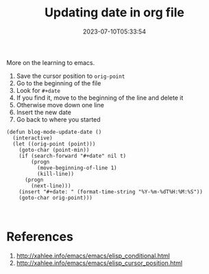 #+title: Updating date in org file
#+tags[]: emacs, org-mode
#+date: 2023-07-10T05:33:54

More on the learning to emacs.

1. Save the cursor position to =orig-point=
2. Go to the beginning of the file
3. Look for =#+date=
4. If you find it, move to the beginning of the line and delete it
5. Otherwise move down one line
6. Insert the new date
7. Go back to where you started

#+begin_src elisp
  (defun blog-mode-update-date ()
    (interactive)
    (let ((orig-point (point)))
      (goto-char (point-min))
      (if (search-forward "#+date" nil t)
          (progn
            (move-beginning-of-line 1)
            (kill-line))
        (progn
          (next-line)))
      (insert "#+date: " (format-time-string "%Y-%m-%dT%H:%M:%S"))
      (goto-char orig-point)))


#+end_src

* References

1. http://xahlee.info/emacs/emacs/elisp_conditional.html
2. http://xahlee.info/emacs/emacs/elisp_cursor_position.html
   
# Local Variables:
# eval: (add-hook 'after-save-hook (lambda ()(org-babel-tangle)) nil t)
# End:
